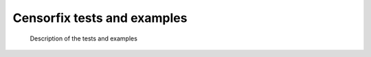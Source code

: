 Censorfix tests and examples
======================================
 
 Description of the tests and examples

 .. automodule:: test_censor
   :members: